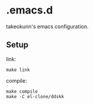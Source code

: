 * .emacs.d

takeokunn's emacs configuration.

** Setup

link:
#+begin_src shell :results output :dir ~/.emacs.d
  make link
#+end_src

compile:
#+begin_src shell :results output :dir ~/.emacs.d
  make compile
  make -C el-clone/ddskk
#+end_src
